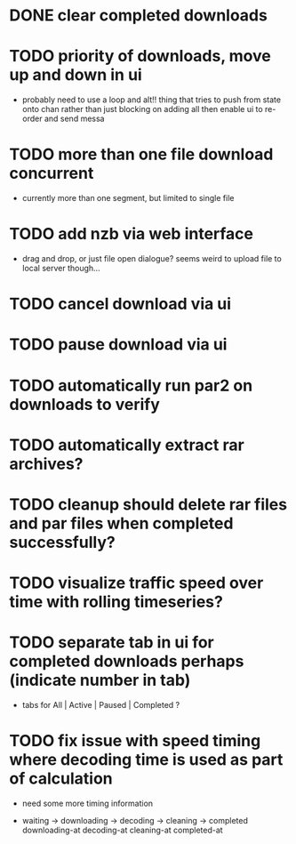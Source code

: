 * DONE clear completed downloads
* TODO priority of downloads, move up and down in ui
  - probably need to use a loop and alt!! thing that tries to push from state onto chan rather than just blocking on adding all then enable ui to re-order and send messa
* TODO more than one file download concurrent
  - currently more than one segment, but limited to single file
* TODO add nzb via web interface
  - drag and drop, or just file open dialogue? seems weird to upload file to local server though...
* TODO cancel download via ui
* TODO pause download via ui
* TODO automatically run par2 on downloads to verify
* TODO automatically extract rar archives?
* TODO cleanup should delete rar files and par files when completed successfully?
* TODO visualize traffic speed over time with rolling timeseries?
* TODO separate tab in ui for completed downloads perhaps (indicate number in tab)
  - tabs for All | Active | Paused | Completed ?
* TODO fix issue with speed timing where decoding time is used as part of calculation
  - need some more timing information
  - waiting -> downloading    -> decoding     -> cleaning     -> completed
               downloading-at    decoding-at     cleaning-at     completed-at
               |-- download ----|-- decoding --|-- cleaning ----|
               |----------------- total time -------------------|
